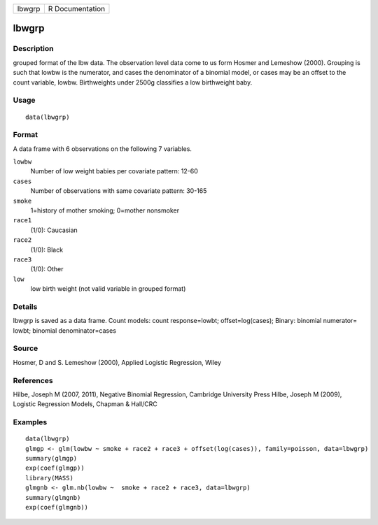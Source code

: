 +--------+-----------------+
| lbwgrp | R Documentation |
+--------+-----------------+

lbwgrp
------

Description
~~~~~~~~~~~

grouped format of the lbw data. The observation level data come to us
form Hosmer and Lemeshow (2000). Grouping is such that lowbw is the
numerator, and cases the denominator of a binomial model, or cases may
be an offset to the count variable, lowbw. Birthweights under 2500g
classifies a low birthweight baby.

Usage
~~~~~

::

    data(lbwgrp)

Format
~~~~~~

A data frame with 6 observations on the following 7 variables.

``lowbw``
    Number of low weight babies per covariate pattern: 12-60

``cases``
    Number of observations with same covariate pattern: 30-165

``smoke``
    1=history of mother smoking; 0=mother nonsmoker

``race1``
    (1/0): Caucasian

``race2``
    (1/0): Black

``race3``
    (1/0): Other

``low``
    low birth weight (not valid variable in grouped format)

Details
~~~~~~~

lbwgrp is saved as a data frame. Count models: count response=lowbt;
offset=log(cases); Binary: binomial numerator= lowbt; binomial
denominator=cases

Source
~~~~~~

Hosmer, D and S. Lemeshow (2000), Applied Logistic Regression, Wiley

References
~~~~~~~~~~

Hilbe, Joseph M (2007, 2011), Negative Binomial Regression, Cambridge
University Press Hilbe, Joseph M (2009), Logistic Regression Models,
Chapman & Hall/CRC

Examples
~~~~~~~~

::

    data(lbwgrp)
    glmgp <- glm(lowbw ~ smoke + race2 + race3 + offset(log(cases)), family=poisson, data=lbwgrp)
    summary(glmgp)
    exp(coef(glmgp))
    library(MASS)
    glmgnb <- glm.nb(lowbw ~  smoke + race2 + race3, data=lbwgrp)
    summary(glmgnb)
    exp(coef(glmgnb))
